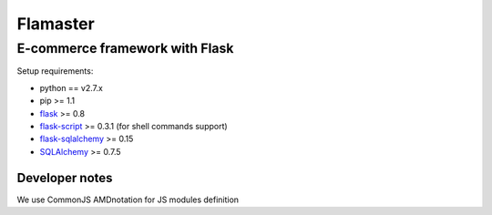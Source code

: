 =========
Flamaster
=========

-------------------------------
E-commerce framework with Flask
-------------------------------

Setup requirements:

- python == v2.7.x
- pip >= 1.1
- `flask <http://flask.pocoo.org>`__ >= 0.8
- `flask-script <http://packages.python.org/Flask-Script/>`__ >= 0.3.1 (for shell commands support)
- `flask-sqlalchemy <http://packages.python.org/Flask-SQLAlchemy/>`__ >= 0.15
- `SQLAlchemy <http://www.sqlalchemy.org/>`__ >= 0.7.5

Developer notes
_______________

We use CommonJS AMDnotation for JS modules definition
